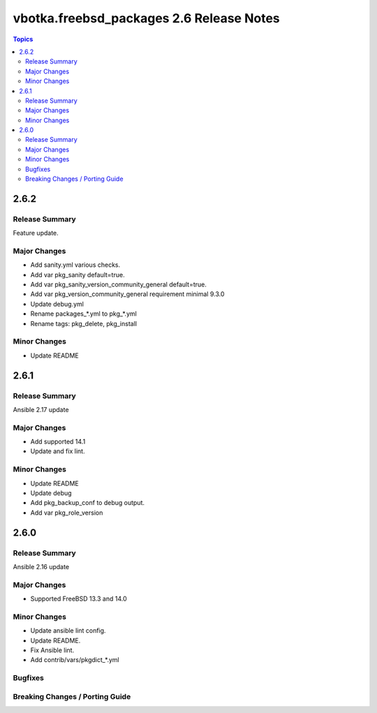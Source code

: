 =========================================
vbotka.freebsd_packages 2.6 Release Notes
=========================================

.. contents:: Topics


2.6.2
=====

Release Summary
---------------
Feature update.

Major Changes
-------------
* Add sanity.yml various checks.
* Add var pkg_sanity default=true.
* Add var pkg_sanity_version_community_general default=true.
* Add var pkg_version_community_general requirement minimal 9.3.0
* Update debug.yml
* Rename packages_*.yml to pkg_*.yml
* Rename tags: pkg_delete, pkg_install

Minor Changes
-------------
* Update README


2.6.1
=====

Release Summary
---------------
Ansible 2.17 update

Major Changes
-------------
* Add supported 14.1
* Update and fix lint.

Minor Changes
-------------
* Update README
* Update debug
* Add pkg_backup_conf to debug output.
* Add var pkg_role_version


2.6.0
=====

Release Summary
---------------
Ansible 2.16 update

Major Changes
-------------
* Supported FreeBSD 13.3 and 14.0

Minor Changes
-------------
* Update ansible lint config.
* Update README.
* Fix Ansible lint.
* Add contrib/vars/pkgdict_*.yml

Bugfixes
--------

Breaking Changes / Porting Guide
--------------------------------
